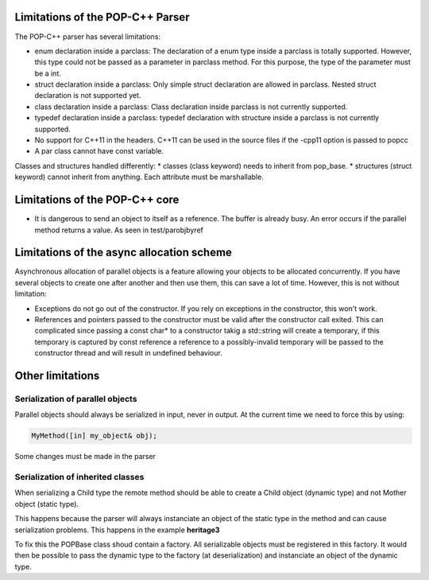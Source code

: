 Limitations of the POP-C++ Parser
=================================

The POP-C++ parser has several limitations:

* enum declaration inside a parclass: The declaration of a enum type inside a parclass is totally supported. However, this type
  could not be passed as a parameter in parclass method. For this purpose, the type of the parameter must be a int.
* struct declaration inside a parclass: Only simple struct declaration are allowed in parclass. Nested struct declaration is not
  supported yet.
* class declaration inside a parclass: Class declaration inside parclass is not currently supported.
* typedef declaration inside a parclass: typedef declaration with structure inside a parclass is not currently supported.
* No support for C++11 in the headers. C++11 can be used in the source files if the -cpp11 option is passed to popcc
* A par class cannot have const variable.

Classes and structures handled differently:
* classes (class keyword) needs to inherit from pop_base.
* structures (struct keyword) cannot inherit from anything. Each attribute must be marshallable.

Limitations of the POP-C++ core
===============================

* It is dangerous to send an object to itself as a reference. The buffer is already busy. An error occurs if the parallel method
  returns a value. As seen in test/parobjbyref

Limitations of the async allocation scheme
==========================================

Asynchronous allocation of parallel objects is a feature allowing your objects to be allocated concurrently. If you have several
objects to create one after another and then use them, this can save a lot of time. However, this is not without limitation:

* Exceptions do not go out of the constructor. If you rely on exceptions in the constructor, this won't work.
* References and pointers passed to the constructor must be valid after the constructor call exited. This can complicated since
  passing a const char* to a constructor takig a std::string will create a temporary, if this temporary is captured by const reference
  a reference to a possibly-invalid temporary will be passed to the constructor thread and will result in undefined behaviour.

Other limitations
=================

Serialization of parallel objects
---------------------------------
Parallel objects should always be serialized in input, never in output. At the current time we need to force this by using:

.. code::

    MyMethod([in] my_object& obj);

Some changes must be made in the parser

Serialization of inherited classes
----------------------------------
When serializing a Child type the remote method should be able to create a Child object (dynamic type) and not Mother object (static type).

This happens because the parser will always instanciate an object of the static type in the method and can cause serialization problems. This happens in the example **heritage3**

To fix this the POPBase class shoud contain a factory. All serializable objects must be registered in this factory. It would then be possible to pass the dynamic type to the factory (at deserialization) and instanciate an object of the dynamic type.

